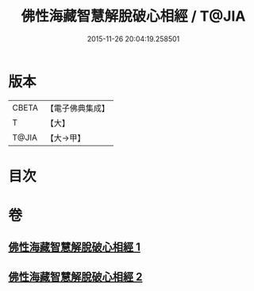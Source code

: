 #+TITLE: 佛性海藏智慧解脫破心相經 / T@JIA
#+DATE: 2015-11-26 20:04:19.258501
* 版本
 |     CBETA|【電子佛典集成】|
 |         T|【大】     |
 |     T@JIA|【大→甲】   |

* 目次
* 卷
** [[file:KR6u0021_001.txt][佛性海藏智慧解脫破心相經 1]]
** [[file:KR6u0021_002.txt][佛性海藏智慧解脫破心相經 2]]
